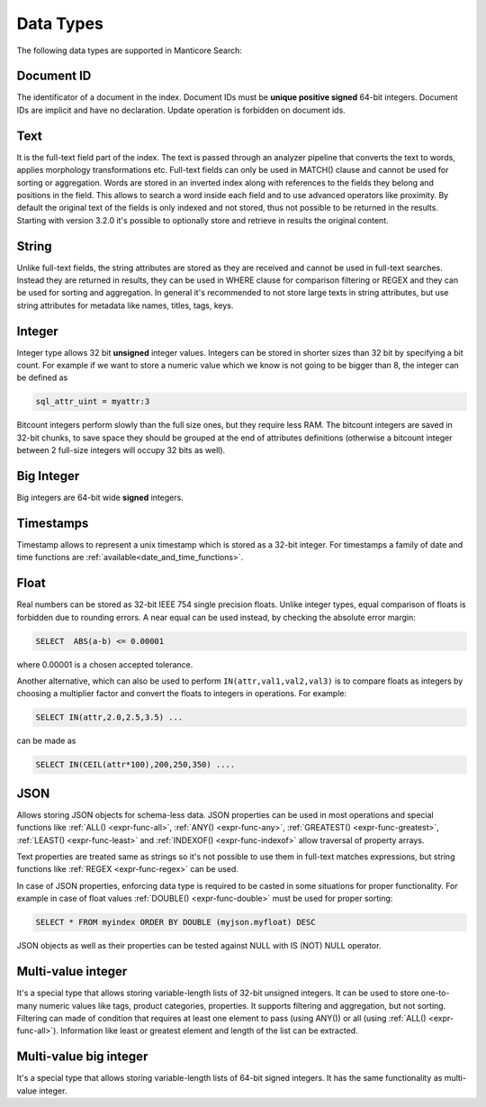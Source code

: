 .. _data_types:

Data Types
==========

The following data types are supported in Manticore Search:

Document ID
^^^^^^^^^^^

The identificator of a document in the index. Document IDs must be **unique positive signed** 64-bit integers. Document IDs are implicit and have no declaration. Update operation is forbidden on document ids.


Text
^^^^

It is the full-text field part of the index. 
The text is passed through an analyzer pipeline that converts the text to words, applies morphology transformations etc.
Full-text fields can only be used in MATCH() clause and cannot be used for sorting or aggregation.
Words are stored in an inverted index along with references to the fields they belong and positions in the field.
This allows to search a word inside each field and to use advanced operators like proximity.
By default the original text of the fields is only indexed and not stored, thus not possible to be returned in the results.
Starting with version 3.2.0 it's possible to optionally store and retrieve in results the original content. 

String
^^^^^^^

Unlike full-text fields, the string attributes are stored as they are received and cannot be used in full-text searches.
Instead they are returned in results, they can be used in WHERE clause for comparison filtering or REGEX and they can be used for sorting and aggregation.
In general it's recommended to not store large texts in string attributes, but use string attributes for metadata like  names, titles, tags, keys.

Integer
^^^^^^^

Integer type allows 32 bit **unsigned** integer values. Integers can be stored in shorter sizes than 32 bit by specifying a bit count.
For example if we want to store a numeric value which we know is not going to be bigger than 8, the integer can be defined as

.. code-block:: none

   sql_attr_uint = myattr:3

Bitcount integers perform slowly than the full size ones, but they require less RAM.
The bitcount integers are saved in 32-bit chunks, to save space they should be grouped at the end of attributes definitions (otherwise a bitcount integer between 2 full-size integers will occupy 32 bits as well).


Big Integer
^^^^^^^^^^^

Big integers are 64-bit wide **signed** integers.

Timestamps
^^^^^^^^^^

Timestamp allows to represent a unix timestamp which is stored as a 32-bit integer. For timestamps a family of date and time functions are :ref:`available<date_and_time_functions>`.

Float
^^^^^

Real numbers can be stored as 32-bit IEEE 754 single precision floats. Unlike integer types, equal comparison of floats is forbidden due to rounding errors.
A near equal can be used instead, by checking the absolute error margin:

.. code-block:: none

   SELECT  ABS(a-b) <= 0.00001


where 0.00001 is a chosen accepted tolerance.

Another alternative, which can also be used to perform ``IN(attr,val1,val2,val3)`` is to compare floats as integers by choosing a multiplier factor and convert the floats to integers in operations.
For example:

.. code-block:: none

   SELECT IN(attr,2.0,2.5,3.5) ...


can be made as

.. code-block:: none

   SELECT IN(CEIL(attr*100),200,250,350) ....


JSON
^^^^

Allows storing JSON objects for schema-less data. JSON properties can be used in most operations and special functions like :ref:`ALL() <expr-func-all>`, :ref:`ANY() <expr-func-any>`, :ref:`GREATEST() <expr-func-greatest>`, :ref:`LEAST() <expr-func-least>` and :ref:`INDEXOF() <expr-func-indexof>` allow traversal of property arrays.

Text properties are treated same as strings so it's not possible to use them in full-text matches expressions, but string functions like :ref:`REGEX <expr-func-regex>` can be used.

In case of JSON properties, enforcing data type is required to be casted in some situations for proper functionality. For example in case of float values :ref:`DOUBLE() <expr-func-double>`  
must be used for proper sorting:

.. code-block:: none

   SELECT * FROM myindex ORDER BY DOUBLE (myjson.myfloat) DESC
   
JSON objects as well as their properties can be tested against NULL with IS (NOT) NULL operator.


Multi-value integer
^^^^^^^^^^^^^^^^^^^

It's a special type that allows storing variable-length lists of 32-bit unsigned integers. It can be used to store one-to-many numeric values like tags, product categories, properties.
It supports filtering and aggregation, but not sorting.  Filtering can made of condition that requires at least one element to pass (using ANY()) or all (using :ref:`ALL() <expr-func-all>`).
Information like least or greatest element and length of the list can be extracted.


Multi-value big integer
^^^^^^^^^^^^^^^^^^^^^^^

It's a special type that allows storing variable-length lists of 64-bit signed integers. It has the same functionality as multi-value integer.
